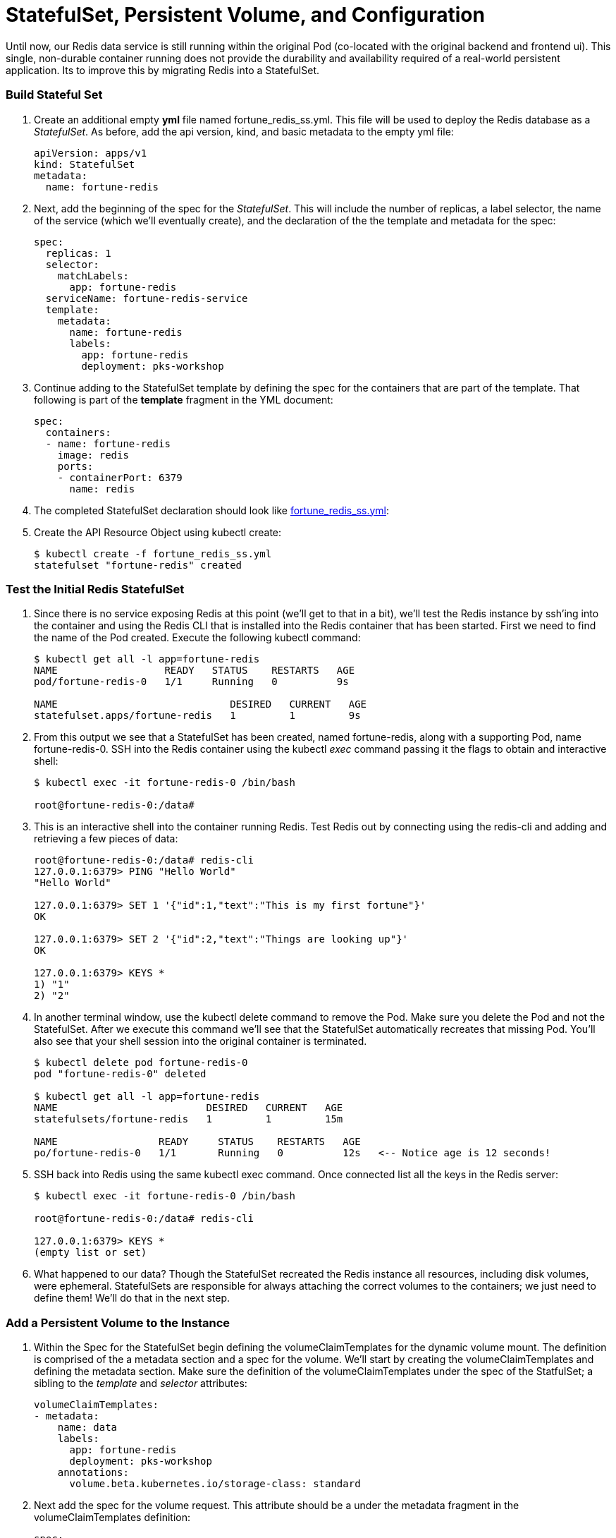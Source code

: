 = StatefulSet, Persistent Volume, and Configuration

Until now, our Redis data service is still running within the original Pod (co-located with the original backend and frontend ui).  This single, non-durable container running does not provide the durability and availability required of a real-world persistent application.  Its to improve this by migrating Redis into a StatefulSet.

=== Build Stateful Set
. Create an additional empty *yml* file named fortune_redis_ss.yml.  This file will be used to deploy the Redis database as a _StatefulSet_.  As before, add the api version, kind, and basic metadata to the empty yml file:
+
[source,yml]
---------------------------------------------------------------------
apiVersion: apps/v1
kind: StatefulSet
metadata:
  name: fortune-redis
---------------------------------------------------------------------

. Next, add the beginning of the spec for the _StatefulSet_.  This will include the number of replicas, a label selector, the name of the service (which we'll eventually create), and the declaration of the the template and metadata for the spec:
+
[source,yml]
---------------------------------------------------------------------
spec:
  replicas: 1
  selector:
    matchLabels:
      app: fortune-redis
  serviceName: fortune-redis-service
  template:
    metadata:
      name: fortune-redis
      labels:
        app: fortune-redis
        deployment: pks-workshop
---------------------------------------------------------------------

. Continue adding to the StatefulSet template by defining the spec for the containers that are part of the template.  That following is part of the *template* fragment in the YML document:
+
[source,yml]
---------------------------------------------------------------------
spec:
  containers:
  - name: fortune-redis
    image: redis
    ports:
    - containerPort: 6379
      name: redis
---------------------------------------------------------------------

. The completed StatefulSet declaration should look like link:lab_k8s/fortune_redis_ss.yml[fortune_redis_ss.yml]:

. Create the API Resource Object using kubectl create:
+
[source,bash]
---------------------------------------------------------------------
$ kubectl create -f fortune_redis_ss.yml
statefulset "fortune-redis" created
---------------------------------------------------------------------

=== Test the Initial Redis StatefulSet
. Since there is no service exposing Redis at this point (we'll get to that in a bit), we'll test the Redis instance by ssh'ing into the container and using the Redis CLI that is installed into the Redis container that has been started.  First we need to find the name of the Pod created.  Execute the following kubectl command:
+
[source,bash]
---------------------------------------------------------------------
$ kubectl get all -l app=fortune-redis
NAME                  READY   STATUS    RESTARTS   AGE
pod/fortune-redis-0   1/1     Running   0          9s

NAME                             DESIRED   CURRENT   AGE
statefulset.apps/fortune-redis   1         1         9s
---------------------------------------------------------------------

. From this output we see that a StatefulSet has been created, named fortune-redis, along with a supporting Pod, name fortune-redis-0.  SSH into the Redis container using the kubectl _exec_ command passing it the flags to obtain and interactive shell:
+
[source,bash]
---------------------------------------------------------------------
$ kubectl exec -it fortune-redis-0 /bin/bash

root@fortune-redis-0:/data#
---------------------------------------------------------------------

. This is an interactive shell into the container running Redis.  Test Redis out by connecting using the redis-cli and adding and retrieving a few pieces of data:
+
[source,bash]
---------------------------------------------------------------------
root@fortune-redis-0:/data# redis-cli
127.0.0.1:6379> PING "Hello World"
"Hello World"

127.0.0.1:6379> SET 1 '{"id":1,"text":"This is my first fortune"}'
OK

127.0.0.1:6379> SET 2 '{"id":2,"text":"Things are looking up"}'
OK

127.0.0.1:6379> KEYS *
1) "1"
2) "2"
---------------------------------------------------------------------

. In another terminal window, use the kubectl delete command to remove the Pod.  Make sure you delete the Pod and not the StatefulSet.  After we execute this command we'll see that the StatefulSet automatically recreates that missing Pod.  You'll also see that your shell session into the original container is terminated.
+
[source,bash]
---------------------------------------------------------------------
$ kubectl delete pod fortune-redis-0
pod "fortune-redis-0" deleted

$ kubectl get all -l app=fortune-redis
NAME                         DESIRED   CURRENT   AGE
statefulsets/fortune-redis   1         1         15m

NAME                 READY     STATUS    RESTARTS   AGE
po/fortune-redis-0   1/1       Running   0          12s   <-- Notice age is 12 seconds!
---------------------------------------------------------------------

. SSH back into Redis using the same kubectl exec command.  Once connected list all the keys in the Redis server:
+
[source,bash]
---------------------------------------------------------------------
$ kubectl exec -it fortune-redis-0 /bin/bash

root@fortune-redis-0:/data# redis-cli

127.0.0.1:6379> KEYS *
(empty list or set)
---------------------------------------------------------------------

. What happened to our data?  Though the StatefulSet recreated the Redis instance all resources, including disk volumes, were ephemeral.  StatefulSets are responsible for always attaching the correct volumes to the containers; we just need to define them!  We'll do that in the next step.

=== Add a Persistent Volume to the Instance
. Within the Spec for the StatefulSet begin defining the volumeClaimTemplates for the dynamic volume mount.  The definition is comprised of the a metadata section and a spec for the volume.  We'll start by creating the volumeClaimTemplates and defining the metadata section.  Make sure the definition of the volumeClaimTemplates under the spec of the StatfulSet; a sibling to the _template_ and _selector_ attributes:
+
[source,yml]
---------------------------------------------------------------------
volumeClaimTemplates:
- metadata:
    name: data
    labels:
      app: fortune-redis
      deployment: pks-workshop
    annotations:
      volume.beta.kubernetes.io/storage-class: standard
---------------------------------------------------------------------

. Next add the spec for the volume request.  This attribute should be a under the metadata fragment in the volumeClaimTemplates definition:
+
[source,yml]
---------------------------------------------------------------------
spec:
  accessModes: [ "ReadWriteOnce" ]
  resources:
    requests:
      storage: 5Gi
---------------------------------------------------------------------

. Lastly, within the original spec for the fortune-redis container add a definition for an array of volume mounts.  The name _data_ corresponds to the name of the volumeClaimTemplates entry:
+
[source,yml]
---------------------------------------------------------------------
volumeMounts:
- name: data
  mountPath: /redis-data
---------------------------------------------------------------------

. The completed StatefulSet declaration should look like this:
+
[source,yml]
---------------------------------------------------------------------
apiVersion: apps/v1beta2
kind: StatefulSet
metadata:
  name: fortune-redis
spec:
  replicas: 1
  selector:
    matchLabels:
      app: fortune-redis
  serviceName: fortune-redis-service
  template:
    metadata:
      name: fortune-redis
      labels:
        app: fortune-redis
        deployment: pks-workshop
    spec:
      containers:
      - name: fortune-redis
        image: redis
        ports:
        - containerPort: 6379
          name: redis
        volumeMounts:
        - name: data
          mountPath: /redis-data
  volumeClaimTemplates:
  - metadata:
      name: data
      labels:
        app: fortune-redis
        deployment: pks-workshop
      annotations:
        volume.beta.kubernetes.io/storage-class: standard
    spec:
      accessModes: [ "ReadWriteOnce" ]
      resources:
        requests:
          storage: 5Gi

---------------------------------------------------------------------

=== Create a ConfigMap to Customize Redis Config via Additional Volume Mount
. Within the same yml file, create another yml directive at the bottom of the file. Within this new directive add the resource definition for a ConfigMap API object as follows:
+
[source,yml]
---------------------------------------------------------------------
---
apiVersion: v1
kind: ConfigMap
metadata:
  name: redis-config
  labels:
    app: fortune-redis
    deployment: pks-workshop
---------------------------------------------------------------------

. Expose a file name redis.conf within the ConfigMap by defining the following data section within the ConfigMap resource definition.  This file defines a few configuration options for the Redis server such as the persistent data location and the intervals at which data is written from memory to disk.  This attribute should be part of the root attributes on the yml object:
+
[source,yml]
---------------------------------------------------------------------
data:
  redis.conf: |
    bind 0.0.0.0
    port 6379

    dir /redis-data

    save 5 1
    save 60 3
---------------------------------------------------------------------

. The completed ConfigMap declaration should look like this:
+
[source,yml]
---------------------------------------------------------------------
---
apiVersion: v1
kind: ConfigMap
metadata:
  name: redis-config
  labels:
    app: fortune-redis
    deployment: pks-workshop
data:
  redis.conf: |
    bind 0.0.0.0
    port 6379

    dir /redis-data

    save 5 1
    save 60 3
---------------------------------------------------------------------

. Moving back to the StatefulSet template, add a definition of the volumes that must be created on the stateful set Pod(s).  This definition is under the _containers_ yml fragment but is a sibling to the array of defined containers:
+
[source,yml]
---------------------------------------------------------------------
volumes:
- name: config
  configMap:
    name: redis-config
---------------------------------------------------------------------

. Add a second entry into the volumeMounts array for the fortune-redis container that refers to the volume "config" that we just defined, providing a location where the volume will be mounted in the container:
+
[source,yml]
---------------------------------------------------------------------
volumeMounts:
- name: data
  mountPath: /redis-data
- name: config
  mountPath: /redis-config
---------------------------------------------------------------------

. Lastly, override the Redis server start command to utilize the configuration file, redis.conf, that will be located within the new config volume mounted to the container.  That start command can be specified in the _command_ attribute within the container definition:
+
[source,yml]
---------------------------------------------------------------------
command: [sh, -c, redis-server /redis-config/redis.conf]
---------------------------------------------------------------------

. The completed StatefuleSet declaration should look like the `StaefulSet` in link:lab_k8s/fortune_redis_persist.yml[fortune_redis_persist.yml]:

=== Create a Service to Expose the Redis StatefulSet
Within the same yml file, create another yml directive at the top of the file to add service. The completed configuration for the Service, StatefulSet, and ConfigMap API objects should appear as link:lab_k8s/fortune_redis_persist.yml[fortune_redis_persist.yml]:


=== Create the API Resource Object.
. Since there are updates made to the stateful set outside the template (the volumeClaimTemplates) the update cannot simply be made using the kubectl _apply_.  First delete the existing StatefulSet and recreate using the delete and create commands:
+
[source,bash]
---------------------------------------------------------------------
$ kubectl delete -f fortune_redis_ss.yml
statefulset.apps "fortune-redis" deleted

$ kubectl create -f fortune_redis_persist.yml
service/fortune-redis-service created
statefulset.apps/fortune-redis created
configmap/redis-config created
---------------------------------------------------------------------

== Test Data Persistence on New Container Volume Mounts
. SSH back into Redis using the same kubectl exec command.  Once connected list all the keys in the Redis to verify it is empty and a few data elements to Redis:
+
[source,bash]
---------------------------------------------------------------------
$ kubectl exec -it fortune-redis-0 /bin/bash

root@fortune-redis-0:/data# redis-cli

127.0.0.1:6379> KEYS *
(empty list or set)

127.0.0.1:6379> SET 1 '{"id":1,"text":"You have a bright future"}'
OK

127.0.0.1:6379> SET 2 '{"id":2,"text":"Old acquaintences will reappear"}'
OK

127.0.0.1:6379> SET 3 '{"id":3,"text":"Your kindness will pay itself tenfold"}'
OK

127.0.0.1:6379> KEYS *
1) "3"
2) "2"
3) "1"
---------------------------------------------------------------------

. Follow the same process as before to kill the Redis Pod.  Use the kubectl delete command to remove the Pod.  Make sure you delete the Pod and not the StatefulSet.
+
[source,bash]
---------------------------------------------------------------------
$ kubectl delete pod fortune-redis-0
pod "fortune-redis-0" deleted

---------------------------------------------------------------------

. SSH back into Redis using the same kubectl exec command.  Once connected list all the keys in the Redis server and retrieve one of the keys.  This time our data is persisted across Pod failures!
+
[source,bash]
---------------------------------------------------------------------
$ kubectl exec -it fortune-redis-0 /bin/bash

root@fortune-redis-0:/data# redis-cli

127.0.0.1:6379> KEYS *
1) "3"
2) "1"
3) "2"

127.0.0.1:6379> GET 3
"Your kindness will pay itself tenfold"
---------------------------------------------------------------------